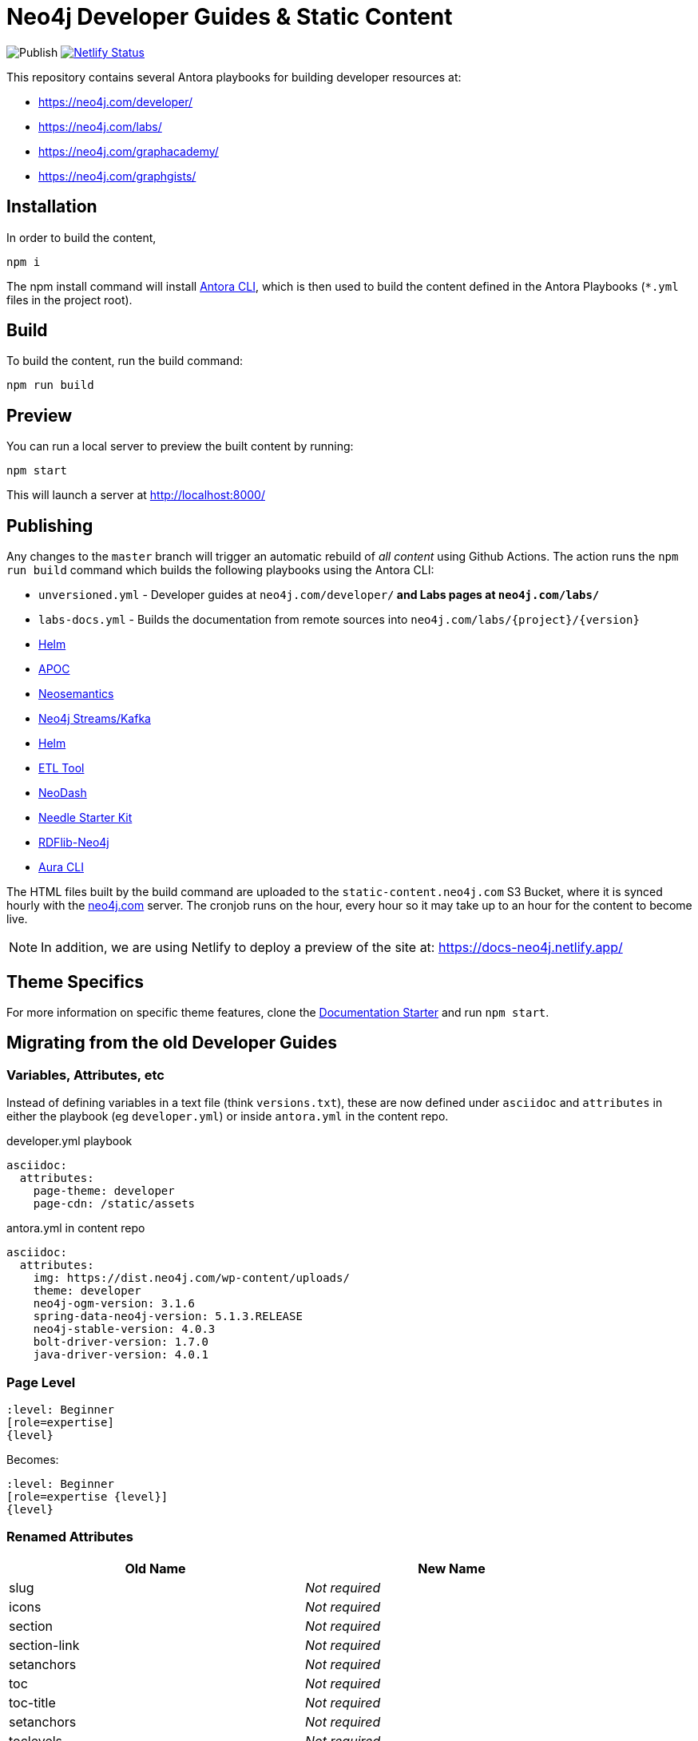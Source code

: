 = Neo4j Developer Guides & Static Content

image:https://github.com/neo4j-documentation/docs-refresh/workflows/Publish/badge.svg[Publish]
image:https://api.netlify.com/api/v1/badges/da8383ae-5291-433a-a7c8-354b69f1b06b/deploy-status[Netlify Status,link=https://app.netlify.com/sites/docs-neo4j/deploys]

This repository contains several Antora playbooks for building developer resources at:

- https://neo4j.com/developer/
- https://neo4j.com/labs/
- https://neo4j.com/graphacademy/
- https://neo4j.com/graphgists/

== Installation

In order to build the content,

[source,sh]
npm i

The npm install command will install link:https://docs.antora.org/antora/2.3/cli/[Antora CLI^], which is then used to build the content defined in the Antora Playbooks (`*.yml` files in the project root).

== Build

To build the content, run the build command:

[source,sh]
npm run build

== Preview

You can run a local server to preview the built content by running:

[source,sh]
npm start

This will launch a server at http://localhost:8000/

== Publishing

Any changes to the `master` branch will trigger an automatic rebuild of _all content_ using Github Actions.
The action runs the `npm run build` command which builds the following playbooks using the Antora CLI:

- `unversioned.yml` - Developer guides at `neo4j.com/developer/*` and Labs pages at `neo4j.com/labs/*`
- `labs-docs.yml` - Builds the documentation from remote sources into `neo4j.com/labs/{project}/{version}`
  - link:https://neo4j.com/labs/neo4j-helm/1.0.0/[Helm^]
  - link:https://neo4j.com/labs/apoc/5/[APOC^]
  - link:https://neo4j.com/labs/neosemantics/4.0/[Neosemantics^]
  - link:https://neo4j.com/labs/kafka/4.0/[Neo4j Streams/Kafka^]
  - link:https://neo4j.com/labs/neo4j-helm/1.0.0/[Helm^]
  - link:https://neo4j.com/labs/etl-tool/1.5.0/[ETL Tool^]
  - link:https://neo4j.com/labs/neodash/2.4/[NeoDash^]
  - link:https://neo4j.com/labs/neo4j-needle-starterkit/2.1/[Needle Starter Kit^]
  - link:https://neo4j.com/labs/rdflib-neo4j/1.0/[RDFlib-Neo4j^]
  - link:https://neo4j.com/labs/aura-cli/1.0/[Aura CLI^]

The HTML files built by the build command are uploaded to the `static-content.neo4j.com` S3 Bucket, where it is synced hourly with the link:neo4j.com[] server.  The cronjob runs on the hour, every hour so it may take up to an hour for the content to become live.

NOTE: In addition, we are using Netlify to deploy a preview of the site at: https://docs-neo4j.netlify.app/

== Theme Specifics

For more information on specific theme features, clone the link:https://github.com/neo4j-documentation/documentation-starter[Documentation Starter] and run `npm start`.


== Migrating from the old Developer Guides

=== Variables, Attributes, etc

Instead of defining variables in a text file (think `versions.txt`), these are now defined under `asciidoc` and `attributes` in either the playbook (eg `developer.yml`) or inside `antora.yml` in the content repo.

.developer.yml playbook
[source,yaml]
----
asciidoc:
  attributes:
    page-theme: developer
    page-cdn: /static/assets
----

.antora.yml in content repo
[source,yaml]
----
asciidoc:
  attributes:
    img: https://dist.neo4j.com/wp-content/uploads/
    theme: developer
    neo4j-ogm-version: 3.1.6
    spring-data-neo4j-version: 5.1.3.RELEASE
    neo4j-stable-version: 4.0.3
    bolt-driver-version: 1.7.0
    java-driver-version: 4.0.1
----

=== Page Level

[source,adoc]
----
:level: Beginner
[role=expertise]
{level}
----

Becomes:

[source,adoc]
----
:level: Beginner
[role=expertise {level}]
{level}
----


=== Renamed Attributes

[%header,cols=2*]
|===
| Old Name | New Name

| slug | _Not required_
| icons | _Not required_
| section | _Not required_
| section-link | _Not required_
| setanchors | _Not required_
| toc | _Not required_
| toc-title | _Not required_
| setanchors | _Not required_
| toclevels | _Not required_
| toc-placement | _Not required_
| northwind | _Not required_
| level | Create an additional attribute called `:page-level:`
|===

